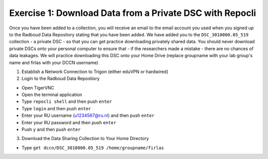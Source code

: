 Exercise 1: Download Data from a Private DSC with Repocli
*****************************************************

Once you have been added to a collection, you will receive an email to the email account you used when you signed up to the Radboud Data Repository stating that you have been added. 
We have added you to the ``DSC_3010000.05_519`` collection - a private DSC - so that you can get practice downloading privately shared data. 
You should never download private DSCs onto your personal computer to ensure that - if the researchers made a mistake - there are no chances of data leakages. 
We will practice downloading this DSC onto your Home Drive (replace groupname with your lab group's name and firlas with your DCCN username)

1. Establish a Network Connection to Trigon (either eduVPN or hardwired)

2. Login to the Radboud Data Repostiory

* Open TigerVNC
* Open the terminal application
* Type ``repocli shell`` and then push ``enter``
* Type ``login`` and then push ``enter``
* Enter your RU username (u1234567@ru.nl) and then push ``enter``
* Enter your RU password and then push ``enter``
* Push ``y`` and then push ``enter``

3. Download the Data Sharing Collection to Your Home Directory

* Type ``get dccn/DSC_3010000.05_519 /home/groupname/firlas``